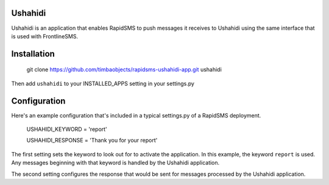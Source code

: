 Ushahidi
========

Ushahidi is an application that enables RapidSMS to push messages it receives to Ushahidi using the same interface that is used with FrontlineSMS.

Installation
============

	git clone https://github.com/timbaobjects/rapidsms-ushahidi-app.git ushahidi

Then add ``ushahidi`` to your INSTALLED_APPS setting in your settings.py

Configuration
=============

Here's an example configuration that's included in a typical settings.py of a RapidSMS deployment.

    USHAHIDI_KEYWORD = 'report'
    
    USHAHIDI_RESPONSE = 'Thank you for your report'

The first setting sets the keyword to look out for to activate the application. In this example, the 
keyword ``report`` is used. Any messages beginning with that keyword is handled by the Ushahidi application.

The second setting configures the response that would be sent for messages processed by the Ushahidi application.

